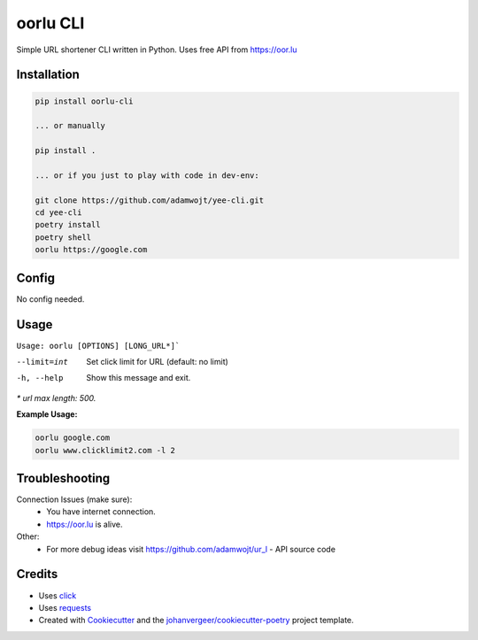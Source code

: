 =========
oorlu CLI
=========

.. image:: https://oor.lu/static/images/fb.png

.. image:: https://img.shields.io/pypi/v/oorlu-cli.svg
        :target: https://pypi.python.org/pypi/oorlu-cli

.. image:: https://github.com/adamwojt/oorlu-cli/workflows/ci/badge.svg?branch=master&event=push
        :target: https://github.com/adamwojt/oorlu-cli/actions

.. image:: https://img.shields.io/badge/%20imports-isort-%231674b1?style=flat&labelColor=ef8336
        :target: https://timothycrosley.github.io/isort/

.. image:: https://img.shields.io/badge/code%20style-black-000000.svg
        :target: https://github.com/psf/black


Simple URL shortener CLI written in Python. Uses free API from https://oor.lu

Installation
------------

.. code-block:: text

    pip install oorlu-cli

    ... or manually

    pip install .

    ... or if you just to play with code in dev-env:

    git clone https://github.com/adamwojt/yee-cli.git
    cd yee-cli
    poetry install
    poetry shell
    oorlu https://google.com

Config
------

No config needed.
    
Usage
-----
``Usage: oorlu [OPTIONS] [LONG_URL*]```

--limit=int          Set click limit for URL (default: no limit)
-h, --help           Show this message and exit.

*\* url max length: 500.*

**Example Usage:**

.. code-block:: text

    oorlu google.com
    oorlu www.clicklimit2.com -l 2

Troubleshooting
---------------

Connection Issues (make sure):
    * You have internet connection.
    * https://oor.lu is alive.
Other:
    * For more debug ideas visit https://github.com/adamwojt/ur_l - API source code

Credits
-------

* Uses `click <https://click.palletsprojects.com/en/7.x/>`_
* Uses `requests <https://requests.readthedocs.io/en/master/>`_
* Created with Cookiecutter_ and the `johanvergeer/cookiecutter-poetry`_ project template.

.. _Cookiecutter: https://github.com/audreyr/cookiecutter
.. _`johanvergeer/cookiecutter-poetry`: https://github.com/johanvergeer/cookiecutter-poetry
